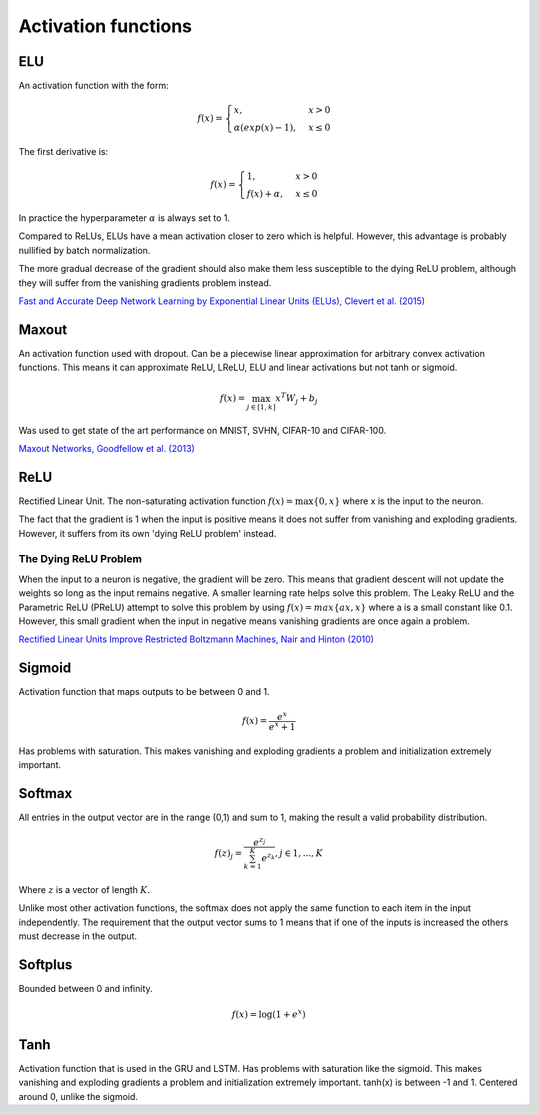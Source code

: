 """"""""""""""""""""""""
Activation functions
""""""""""""""""""""""""

ELU
----
An activation function with the form:

.. math:: 

    f(x) = 
    \begin{cases}
      x, & x > 0 \\
      \alpha (exp(x) - 1), & x \leq 0
    \end{cases}

The first derivative is:

.. math:: 

    f(x) = 
    \begin{cases}
      1, &  x > 0 \\
      f(x) + \alpha, & x \leq 0
    \end{cases}

In practice the hyperparameter :math:`\alpha` is always set to 1.

Compared to ReLUs, ELUs have a mean activation closer to zero which is helpful. However, this advantage is probably nullified by batch normalization.

The more gradual decrease of the gradient should also make them less susceptible to the dying ReLU problem, although they will suffer from the vanishing gradients problem instead.

`Fast and Accurate Deep Network Learning by Exponential Linear Units (ELUs), Clevert et al. (2015) <https://arxiv.org/abs/1511.07289>`_

Maxout
--------
An activation function used with dropout. Can be a piecewise linear approximation for arbitrary convex activation functions. This means it can approximate ReLU, LReLU, ELU and linear activations but not tanh or sigmoid.

.. math::

  f(x) = \max_{j \in [1,k]} x^T W_j + b_j

Was used to get state of the art performance on MNIST, SVHN, CIFAR-10 and CIFAR-100.

`Maxout Networks, Goodfellow et al. (2013) <https://arxiv.org/pdf/1302.4389.pdf>`_

ReLU
-----
Rectified Linear Unit. The non-saturating activation function :math:`f(x)=\max\{0,x\}` where x is the input to the neuron.

The fact that the gradient is 1 when the input is positive means it does not suffer from vanishing and exploding gradients. However, it suffers from its own 'dying ReLU problem' instead.

The Dying ReLU Problem
__________________________
When the input to a neuron is negative, the gradient will be zero. This means that gradient descent will not update the weights so long as the input remains negative.
A smaller learning rate helps solve this problem.
The Leaky ReLU and the Parametric ReLU (PReLU) attempt to solve this problem by using :math:`f(x)=max\{ax,x\}` where a is a small constant like 0.1. However, this small gradient when the input in negative means vanishing gradients are once again a problem.

`Rectified Linear Units Improve Restricted Boltzmann Machines, Nair and Hinton (2010) <http://citeseerx.ist.psu.edu/viewdoc/download?doi=10.1.1.165.6419&rep=rep1&type=pdf>`_

Sigmoid
---------
Activation function that maps outputs to be between 0 and 1.

.. math::

  f(x) = \frac{e^x}{e^x + 1}

Has problems with saturation. This makes vanishing and exploding gradients a problem and initialization extremely important.

Softmax
---------
All entries in the output vector are in the range (0,1) and sum to 1, making the result a valid probability distribution.

.. math:: 

    f(z)_j = \frac{e^{z_j}}{\sum_{k=1}^K e^{z_k}}, j \in {1,...,K}
    
Where :math:`z` is a vector of length :math:`K`.
    
Unlike most other activation functions, the softmax does not apply the same function to each item in the input independently. The requirement that the output vector sums to 1 means that if one of the inputs is increased the others must decrease in the output.

Softplus
----------
Bounded between 0 and infinity.

.. math::

  f(x) = \log(1 + e^x)

Tanh
--------
Activation function that is used in the GRU and LSTM.
Has problems with saturation like the sigmoid. This makes vanishing and exploding gradients a problem and initialization extremely important.
tanh(x) is between -1 and 1.
Centered around 0, unlike the sigmoid.
